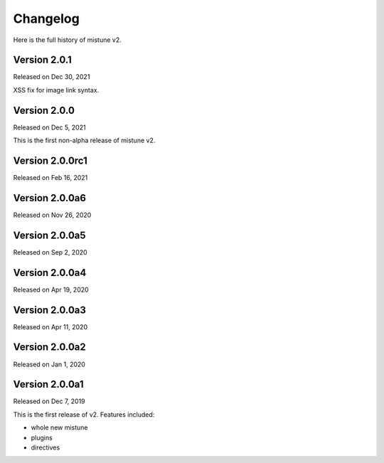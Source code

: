 Changelog
----------

Here is the full history of mistune v2.

Version 2.0.1
~~~~~~~~~~~~~

Released on Dec 30, 2021

XSS fix for image link syntax.

Version 2.0.0
~~~~~~~~~~~~~

Released on Dec 5, 2021

This is the first non-alpha release of mistune v2.

Version 2.0.0rc1
~~~~~~~~~~~~~~~

Released on Feb 16, 2021

Version 2.0.0a6
~~~~~~~~~~~~~~~

Released on Nov 26, 2020

Version 2.0.0a5
~~~~~~~~~~~~~~~

Released on Sep 2, 2020

Version 2.0.0a4
~~~~~~~~~~~~~~~

Released on Apr 19, 2020

Version 2.0.0a3
~~~~~~~~~~~~~~~

Released on Apr 11, 2020

Version 2.0.0a2
~~~~~~~~~~~~~~~

Released on Jan 1, 2020

Version 2.0.0a1
~~~~~~~~~~~~~~~

Released on Dec 7, 2019

This is the first release of v2. Features included:

* whole new mistune
* plugins
* directives
